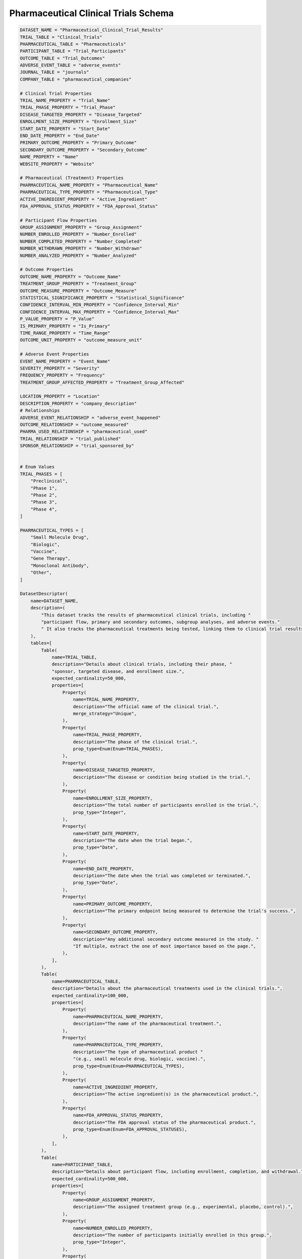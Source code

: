 Pharmaceutical Clinical Trials Schema
======================================

.. code-block:: python

    DATASET_NAME = "Pharmaceutical_Clinical_Trial_Results"
    TRIAL_TABLE = "Clinical_Trials"
    PHARMACEUTICAL_TABLE = "Pharmaceuticals"
    PARTICIPANT_TABLE = "Trial_Participants"
    OUTCOME_TABLE = "Trial_Outcomes"
    ADVERSE_EVENT_TABLE = "adverse_events"
    JOURNAL_TABLE = "journals"
    COMPANY_TABLE = "pharmaceutical_companies"

    # Clinical Trial Properties
    TRIAL_NAME_PROPERTY = "Trial_Name"
    TRIAL_PHASE_PROPERTY = "Trial_Phase"
    DISEASE_TARGETED_PROPERTY = "Disease_Targeted"
    ENROLLMENT_SIZE_PROPERTY = "Enrollment_Size"
    START_DATE_PROPERTY = "Start_Date"
    END_DATE_PROPERTY = "End_Date"
    PRIMARY_OUTCOME_PROPERTY = "Primary_Outcome"
    SECONDARY_OUTCOME_PROPERTY = "Secondary_Outcome"
    NAME_PROPERTY = "Name"
    WEBSITE_PROPERTY = "Website"

    # Pharmaceutical (Treatment) Properties
    PHARMACEUTICAL_NAME_PROPERTY = "Pharmaceutical_Name"
    PHARMACEUTICAL_TYPE_PROPERTY = "Pharmaceutical_Type"
    ACTIVE_INGREDIENT_PROPERTY = "Active_Ingredient"
    FDA_APPROVAL_STATUS_PROPERTY = "FDA_Approval_Status"

    # Participant Flow Properties
    GROUP_ASSIGNMENT_PROPERTY = "Group_Assignment"
    NUMBER_ENROLLED_PROPERTY = "Number_Enrolled"
    NUMBER_COMPLETED_PROPERTY = "Number_Completed"
    NUMBER_WITHDRAWN_PROPERTY = "Number_Withdrawn"
    NUMBER_ANALYZED_PROPERTY = "Number_Analyzed"

    # Outcome Properties
    OUTCOME_NAME_PROPERTY = "Outcome_Name"
    TREATMENT_GROUP_PROPERTY = "Treatment_Group"
    OUTCOME_MEASURE_PROPERTY = "Outcome_Measure"
    STATISTICAL_SIGNIFICANCE_PROPERTY = "Statistical_Significance"
    CONFIDENCE_INTERVAL_MIN_PROPERTY = "Confidence_Interval_Min"
    CONFIDENCE_INTERVAL_MAX_PROPERTY = "Confidence_Interval_Max"
    P_VALUE_PROPERTY = "P_Value"
    IS_PRIMARY_PROPERTY = "Is_Primary"
    TIME_RANGE_PROPERTY = "Time_Range"
    OUTCOME_UNIT_PROPERTY = "outcome_measure_unit"

    # Adverse Event Properties
    EVENT_NAME_PROPERTY = "Event_Name"
    SEVERITY_PROPERTY = "Severity"
    FREQUENCY_PROPERTY = "Frequency"
    TREATMENT_GROUP_AFFECTED_PROPERTY = "Treatment_Group_Affected"

    LOCATION_PROPERTY = "Location"
    DESCRIPTION_PROPERTY = "company_description"
    # Relationships
    ADVERSE_EVENT_RELATIONSHIP = "adverse_event_happened"
    OUTCOME_RELATIONSHIP = "outcome_measured"
    PHARMA_USED_RELATIONSHIP = "pharmaceutical_used"
    TRIAL_RELATIONSHIP = "trial_published"
    SPONSOR_RELATIONSHIP = "trial_sponsored_by"


    # Enum Values
    TRIAL_PHASES = [
        "Preclinical",
        "Phase 1",
        "Phase 2",
        "Phase 3",
        "Phase 4",
    ]

    PHARMACEUTICAL_TYPES = [
        "Small Molecule Drug",
        "Biologic",
        "Vaccine",
        "Gene Therapy",
        "Monoclonal Antibody",
        "Other",
    ]

    DatasetDescriptor(
        name=DATASET_NAME,
        description=(
            "This dataset tracks the results of pharmaceutical clinical trials, including "
            "participant flow, primary and secondary outcomes, subgroup analyses, and adverse events."
            " It also tracks the pharmaceutical treatments being tested, linking them to clinical trial results."
        ),
        tables=[
            Table(
                name=TRIAL_TABLE,
                description="Details about clinical trials, including their phase, "
                "sponsor, targeted disease, and enrollment size.",
                expected_cardinality=50_000,
                properties=[
                    Property(
                        name=TRIAL_NAME_PROPERTY,
                        description="The official name of the clinical trial.",
                        merge_strategy="Unique",
                    ),
                    Property(
                        name=TRIAL_PHASE_PROPERTY,
                        description="The phase of the clinical trial.",
                        prop_type=Enum(Enum=TRIAL_PHASES),
                    ),
                    Property(
                        name=DISEASE_TARGETED_PROPERTY,
                        description="The disease or condition being studied in the trial.",
                    ),
                    Property(
                        name=ENROLLMENT_SIZE_PROPERTY,
                        description="The total number of participants enrolled in the trial.",
                        prop_type="Integer",
                    ),
                    Property(
                        name=START_DATE_PROPERTY,
                        description="The date when the trial began.",
                        prop_type="Date",
                    ),
                    Property(
                        name=END_DATE_PROPERTY,
                        description="The date when the trial was completed or terminated.",
                        prop_type="Date",
                    ),
                    Property(
                        name=PRIMARY_OUTCOME_PROPERTY,
                        description="The primary endpoint being measured to determine the trial's success.",
                    ),
                    Property(
                        name=SECONDARY_OUTCOME_PROPERTY,
                        description="Any additional secondary outcome measured in the study. "
                        "If multiple, extract the one of most importance based on the page.",
                    ),
                ],
            ),
            Table(
                name=PHARMACEUTICAL_TABLE,
                description="Details about the pharmaceutical treatments used in the clinical trials.",
                expected_cardinality=100_000,
                properties=[
                    Property(
                        name=PHARMACEUTICAL_NAME_PROPERTY,
                        description="The name of the pharmaceutical treatment.",
                    ),
                    Property(
                        name=PHARMACEUTICAL_TYPE_PROPERTY,
                        description="The type of pharmaceutical product "
                        "(e.g., small molecule drug, biologic, vaccine).",
                        prop_type=Enum(Enum=PHARMACEUTICAL_TYPES),
                    ),
                    Property(
                        name=ACTIVE_INGREDIENT_PROPERTY,
                        description="The active ingredient(s) in the pharmaceutical product.",
                    ),
                    Property(
                        name=FDA_APPROVAL_STATUS_PROPERTY,
                        description="The FDA approval status of the pharmaceutical product.",
                        prop_type=Enum(Enum=FDA_APPROVAL_STATUSES),
                    ),
                ],
            ),
            Table(
                name=PARTICIPANT_TABLE,
                description="Details about participant flow, including enrollment, completion, and withdrawal.",
                expected_cardinality=500_000,
                properties=[
                    Property(
                        name=GROUP_ASSIGNMENT_PROPERTY,
                        description="The assigned treatment group (e.g., experimental, placebo, control).",
                    ),
                    Property(
                        name=NUMBER_ENROLLED_PROPERTY,
                        description="The number of participants initially enrolled in this group.",
                        prop_type="Integer",
                    ),
                    Property(
                        name=NUMBER_COMPLETED_PROPERTY,
                        description="The number of participants who completed the trial in this group.",
                        prop_type="Integer",
                    ),
                    Property(
                        name=NUMBER_WITHDRAWN_PROPERTY,
                        description="The number of participants who withdrew or were lost to follow-up.",
                        prop_type="Integer",
                    ),
                    Property(
                        name=NUMBER_ANALYZED_PROPERTY,
                        description="The number of participants included in the final analysis.",
                        prop_type="Integer",
                    ),
                ],
            ),
            Table(
                name=OUTCOME_TABLE,
                description="Outcome measures from the trial, including effect size and statistical significance.",
                expected_cardinality=1_000_000,
                properties=[
                    Property(
                        name=OUTCOME_NAME_PROPERTY,
                        description="The specific clinical endpoint being measured.",
                        merge_strategy="Unique",
                    ),
                    Property(
                        name=TREATMENT_GROUP_PROPERTY,
                        description="The treatment group to which this outcome applies.",
                    ),
                    Property(
                        name=OUTCOME_MEASURE_PROPERTY,
                        description="The numerical value of the outcome measure (e.g., risk ratio, mean difference).",
                        prop_type="Float",
                    ),
                    Property(
                        name=OUTCOME_UNIT_PROPERTY,
                        description="The unit of measurement and qualitative name of the outcome measure",
                    ),
                    Property(
                        name=STATISTICAL_SIGNIFICANCE_PROPERTY,
                        description="Whether the result reached statistical significance.",
                        prop_type="Boolean",
                    ),
                    Property(
                        name=CONFIDENCE_INTERVAL_PROPERTY,
                        description="The confidence interval for the outcome measure.",
                    ),
                    Property(
                        name=P_VALUE_PROPERTY,
                        description="The p-value indicating the significance of the result.",
                        prop_type="Float",
                    ),
                    Property(
                        name=IS_PRIMARY_PROPERTY,
                        description="A boolean to indicate whether or not this was the primary outcome"
                        "being measured for the trial",
                        prop_type="Boolean",
                    ),
                    Property(
                        name=TIME_RANGE_PROPERTY,
                        description="The time range over which this outcome was measured, "
                        "if available and applicable i.e. in 'x lb weight loss over n days', "
                        "n days would be the time range",
                    ),
                ],
            ),
            Table(
                name=ADVERSE_EVENT_TABLE,
                description="Adverse events reported during the trial, including severity and frequency.",
                expected_cardinality=250_000,
                properties=[
                    Property(
                        name=EVENT_NAME_PROPERTY,
                        description="The name of the adverse event," " or a phrase that describes its effects.",
                        merge_strategy=Probabilistic(
                            Probabilistic=MergeConfig(baseline_cardinality=100_000, match_transfer_probability=0.9)
                        ),
                    ),
                    Property(
                        name=SEVERITY_PROPERTY,
                        description="The severity of the adverse event.",
                        prop_type=Enum(Enum=SEVERITY_LEVELS),
                    ),
                    Property(
                        name=FREQUENCY_PROPERTY,
                        description="The frequency of the adverse event.",
                        prop_type="Integer",
                    ),
                    Property(
                        name=TREATMENT_GROUP_AFFECTED_PROPERTY,
                        description="The treatment group in which the adverse event occurred.",
                    ),
                ],
            ),
            Table(
                name=JOURNAL_TABLE,
                description="Table that contains information about various journals",
                expected_cardinality=1000,
                properties=[
                    Property(name=NAME_PROPERTY, description="The name of the journal", merge_strategy="Unique"),
                    Property(
                        name=WEBSITE_PROPERTY,
                        description="The base website of the journal",
                        merge_strategy="Unique",
                        prop_type="URL",
                    ),
                ],
            ),
            Table(
                name=COMPANY_TABLE,
                description="Table that contains information about various pharmaceutical companies"
                " research organizations, and other groups that sponsor clinical trials",
                expected_cardinality=10_000,
                properties=[
                    Property(name=NAME_PROPERTY, description="The name of the company", merge_strategy="Unique"),
                    Property(
                        name=WEBSITE_PROPERTY,
                        description="The website of the company",
                        merge_strategy="Unique",
                        prop_type="URL",
                    ),
                    Property(
                        name=DESCRIPTION_PROPERTY,
                        description="A detailed but concise description of what kinds of "
                        "drugs and treatments the company develops",
                    ),
                    Property(
                        name=LOCATION_PROPERTY,
                        description="The geographical location of the company, being as specific as possible. "
                        "As general as just the state is acceptable if the company is U.S. based",
                        merge_strategy=Probabilistic(
                            Probabilistic=MergeConfig(baseline_cardinality=10_000, match_transfer_probability=0.7),
                        ),
                    ),
                ],
            ),
        ],
        relationships=[
            Relationship(
                name=PHARMA_USED_RELATIONSHIP,
                description="Links a clinical trial to the pharmaceutical treatment being tested.",
                source_table=TRIAL_TABLE,
                target_table=PHARMACEUTICAL_TABLE,
            ),
            Relationship(
                name=OUTCOME_RELATIONSHIP,
                description="Links a clinical trial to its measured outcomes.",
                source_table=TRIAL_TABLE,
                target_table=OUTCOME_TABLE,
            ),
            Relationship(
                name=ADVERSE_EVENT_RELATIONSHIP,
                description="Links a clinical trial to its adverse events.",
                source_table=TRIAL_TABLE,
                target_table=ADVERSE_EVENT_TABLE,
            ),
            Relationship(
                name=TRIAL_RELATIONSHIP,
                description="Links a journal to the clinical trials it publishes",
                source_table=JOURNAL_TABLE,
                target_table=TRIAL_TABLE,
            ),
            Relationship(
                name=SPONSOR_RELATIONSHIP,
                description="The relationship that links a pharmaceutical company or research"
                " organization to the clinical trial(s) it sponsors.",
                source_table=TRIAL_TABLE,
                target_table=COMPANY_TABLE,
            ),
        ],
    )